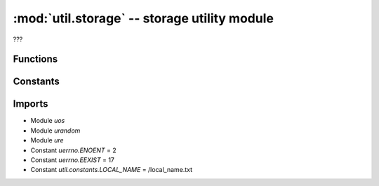 :mod:`util.storage` -- storage utility module
=============================================

.. module:: util.storage
   :synopsis: storage utility module

???

Functions
---------

.. function:: get_path(???)

   ???

.. function:: get_storage_information(???)

   ???

.. function:: generate_project_id(???)

   ???

.. function:: read_local_name(???)

   ???

.. function:: write_local_name(???)

   ???

.. function:: _ensure_folder_exists(???)

   ???

.. function:: _get_metadata(???)

   ???

.. function:: _set_metadata(???)

   ???

.. function:: get_used_slots(???)

   ???

.. function:: clear_slot(???)

   ???

.. function:: move_slot(???)

   ???

.. function:: _move_slot_lookup(???)

   ???

.. function:: _file_to_slotid(???)

   ???

.. function:: get_program_type(???)

   ???

.. function:: get_program_project_id(???)

   ???

.. function:: open_program(???)

   ???

.. function:: read_program(???)

   ???

.. function:: close_program(???)

   ???

.. function:: set_force_reset(???)

   ???

.. function:: pop_force_reset(???)

   ???

Constants
---------

.. data:: _BT_PREFIX
   :value: LEGO Hub@

   ???

.. data:: __FORCE_RESET_PATH__
   :value: ./reset

   ???

.. data:: __STORAGE_PATH__
   :value: ./projects

   ???

.. data:: __META_PATH__
   :value: ./projects/.slots

   ???

.. data:: __PROGRAM_PATH__
   :value: ./projects/{0}

   ???

.. data:: __PROGRAM_PATH_EXT__
   :value: ./projects/{0}.py

   ???

.. data:: PROGRAM_TYPE_PYTHON
   :value: python

   ???

.. data:: PROGRAM_TYPE_SCRATCH
   :value: scratch

   ???

Imports
-------
* Module `uos`
* Module `urandom`
* Module `ure`
* Constant `uerrno.ENOENT` = 2
* Constant `uerrno.EEXIST` = 17
* Constant `util.constants.LOCAL_NAME` = /local_name.txt
